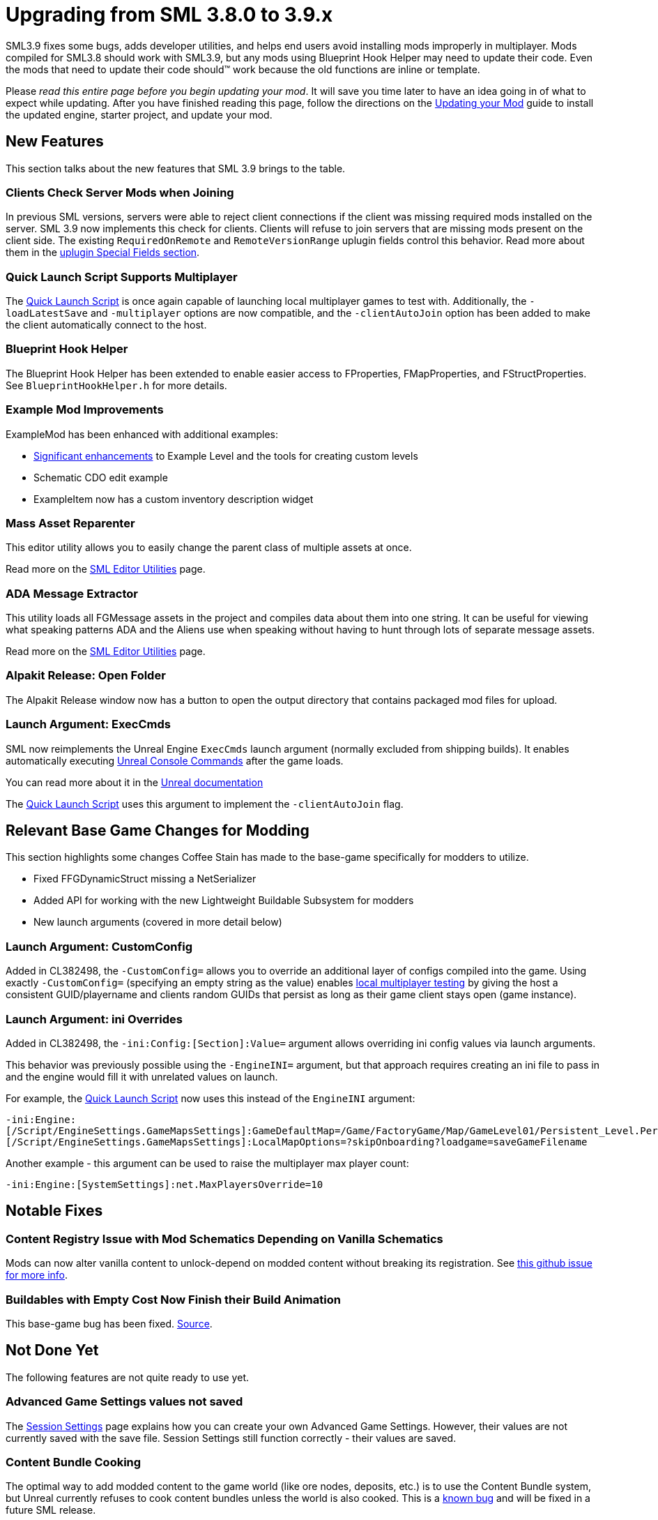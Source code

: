 = Upgrading from SML 3.8.0 to 3.9.x

SML3.9 fixes some bugs, adds developer utilities,
and helps end users avoid installing mods improperly in multiplayer.
Mods compiled for SML3.8 should work with SML3.9,
but any mods using Blueprint Hook Helper may need to update their code.
Even the mods that need to update their code should™ work because the old functions are inline or template.

Please _read this entire page before you begin updating your mod_.
It will save you time later to have an idea going in of what to expect while updating.
After you have finished reading this page,
follow the directions on the
xref:Development/UpdatingToNewVersions.adoc[Updating your Mod]
guide to install the updated engine, starter project, and update your mod.

== New Features

This section talks about the new features that SML 3.9 brings to the table.

=== Clients Check Server Mods when Joining

In previous SML versions, servers were able to reject client connections if the client was missing required mods installed on the server.
SML 3.9 now implements this check for clients.
Clients will refuse to join servers that are missing mods present on the client side.
The existing `RequiredOnRemote` and `RemoteVersionRange` uplugin fields control this behavior.
Read more about them in the xref:Development/BeginnersGuide/ReleaseMod.adoc#_special_fields[uplugin Special Fields section].

=== Quick Launch Script Supports Multiplayer

The xref:Development/TestingResources.adoc#LaunchScript[Quick Launch Script]
is once again capable of launching local multiplayer games to test with.
Additionally, the `-loadLatestSave` and `-multiplayer` options are now compatible,
and the `-clientAutoJoin` option has been added to make the client automatically connect to the host.

[id="NewFeatures_BPHookHelper"]
=== Blueprint Hook Helper

The Blueprint Hook Helper has been extended to enable easier access to FProperties,
FMapProperties, and FStructProperties.
See `BlueprintHookHelper.h` for more details.

=== Example Mod Improvements

ExampleMod has been enhanced with additional examples:

- https://github.com/satisfactorymodding/SatisfactoryModLoader/pull/311[Significant enhancements]
  to Example Level and the tools for creating custom levels
- Schematic CDO edit example
- ExampleItem now has a custom inventory description widget

=== Mass Asset Reparenter

This editor utility allows you to easily change the parent class of multiple assets at once.

Read more on the xref:Development/EditorTools/SMLEditor/SMLEditor.adoc[SML Editor Utilities] page.

=== ADA Message Extractor

This utility loads all FGMessage assets in the project and compiles data about them into one string.
It can be useful for viewing what speaking patterns ADA and the Aliens use when speaking
without having to hunt through lots of separate message assets.

Read more on the xref:Development/EditorTools/SMLEditor/SMLEditor.adoc[SML Editor Utilities] page.

=== Alpakit Release: Open Folder

The Alpakit Release window now has a button to open the output directory that contains packaged mod files for upload.

=== Launch Argument: ExecCmds

SML now reimplements the Unreal Engine `ExecCmds` launch argument (normally excluded from shipping builds).
It enables automatically executing xref:SMLChatCommands.adoc#ConsoleCommands[Unreal Console Commands]
after the game loads.

You can read more about it in the 
https://dev.epicgames.com/documentation/en-us/unreal-engine/unreal-engine-command-line-arguments-reference[Unreal documentation]

The xref:Development/TestingResources.adoc#LaunchScript[Quick Launch Script]
uses this argument to implement the `-clientAutoJoin` flag.

== Relevant Base Game Changes for Modding

This section highlights some changes Coffee Stain has made to the base-game specifically for modders to utilize.

- Fixed FFGDynamicStruct missing a NetSerializer
- Added API for working with the new Lightweight Buildable Subsystem for modders
- New launch arguments (covered in more detail below)

=== Launch Argument: CustomConfig

Added in CL382498, the `-CustomConfig=` allows you to override an additional layer of configs compiled into the game.
Using exactly `-CustomConfig=` (specifying an empty string as the value)
enables xref:Development/TestingResources.adoc[local multiplayer testing] by giving the host a consistent GUID/playername
and clients random GUIDs that persist as long as their game client stays open (game instance).

=== Launch Argument: ini Overrides

Added in CL382498, the `-ini:Config:[Section]:Value=` argument allows overriding ini config values via launch arguments.

This behavior was previously possible using the `-EngineINI=` argument,
but that approach requires creating an ini file to pass in
and the engine would fill it with unrelated values on launch.

For example, the xref:Development/TestingResources.adoc#LaunchScript[Quick Launch Script]
now uses this instead of the `EngineINI` argument:

`-ini:Engine:[/Script/EngineSettings.GameMapsSettings]:GameDefaultMap=/Game/FactoryGame/Map/GameLevel01/Persistent_Level.Persistent_Level,[/Script/EngineSettings.GameMapsSettings]:LocalMapOptions=?skipOnboarding?loadgame=saveGameFilename`

Another example - this argument can be used to raise the multiplayer max player count:

`-ini:Engine:[SystemSettings]:net.MaxPlayersOverride=10`

== Notable Fixes

=== Content Registry Issue with Mod Schematics Depending on Vanilla Schematics

Mods can now alter vanilla content to unlock-depend on modded content without breaking its registration.
See https://github.com/satisfactorymodding/SatisfactoryModLoader/issues/248[this github issue for more info].

=== Buildables with Empty Cost Now Finish their Build Animation

This base-game bug has been fixed.
https://www.answeroverflow.com/m/1290190197501460521[Source].

== Not Done Yet

The following features are not quite ready to use yet.

=== Advanced Game Settings values not saved

The xref:Development/ModLoader/SessionSettings.adoc[Session Settings] page
explains how you can create your own Advanced Game Settings.
However, their values are not currently saved with the save file.
Session Settings still function correctly - their values are saved.

=== Content Bundle Cooking

The optimal way to add modded content to the game world (like ore nodes, deposits, etc.)
is to use the Content Bundle system,
but Unreal currently refuses to cook content bundles unless the world is also cooked.
This is a https://github.com/satisfactorymodding/SatisfactoryModLoader/issues/155[known bug]
and will be fixed in a future SML release.

The next best way is to use sublevel spawning. Here is an example from Kyrium of how to do that:
* https://github.com/Satisfactory-KMods/KBFL/blob/d21381de3621d25f063ecfbf24b5d35533da4357/Source/KBFL/Private/Subsystems/ResourceNodes/KBFLSubLevelSpawning.cpp#L41
* https://github.com/Satisfactory-KMods/KBFL/blob/d21381de3621d25f063ecfbf24b5d35533da4357/Source/KBFL/Private/Subsystems/KBFLResourceNodeSubsystem.cpp#L67

== Required Changes

In addition to any specific-to-your-mod issues you may encounter,
the changes described below _must_ be made in order for your mod to be updated.

- There are no required changes for this SML update!

== Additional Changes

You might not be affected by these changes,
but we'd like to draw extra attention to them.

[id="Changes_BPHookHelper"]
=== Blueprint Hook Helper

In addition to the link:#NewFeatures_BPHookHelper[new blueprint hooking features],
the handling of blueprint hook properties has been unified,
resulting in some old methods being changed.

Consider this example from the Faster Manual Crafting Redux mod:

SML 3.8 version:

```cpp
int32* numSparksToAdd = helper.GetLocalVarPtr<FIntProperty>(TEXT("NumberOfSparks"));
```

SML 3.9 version:

```cpp
int32* numSparksToAdd = helper.GetLocalVariableHelper()->GetVariablePtr<FIntProperty>(TEXT("NumberOfSparks"));
```

Consider this example from SML's item description widget hook:

SML 3.8 version:

```cpp
UUserWidget* TooltipWidget = Cast<UUserWidget>(*HookHelper.GetOutVariablePtr<FObjectProperty>());
```

SML 3.9 version:

```cpp
UUserWidget* TooltipWidget = Cast<UUserWidget>(*HookHelper.GetOutVariableHelper()->GetVariablePtr<FObjectProperty>(TEXT("ReturnValue")));
```
